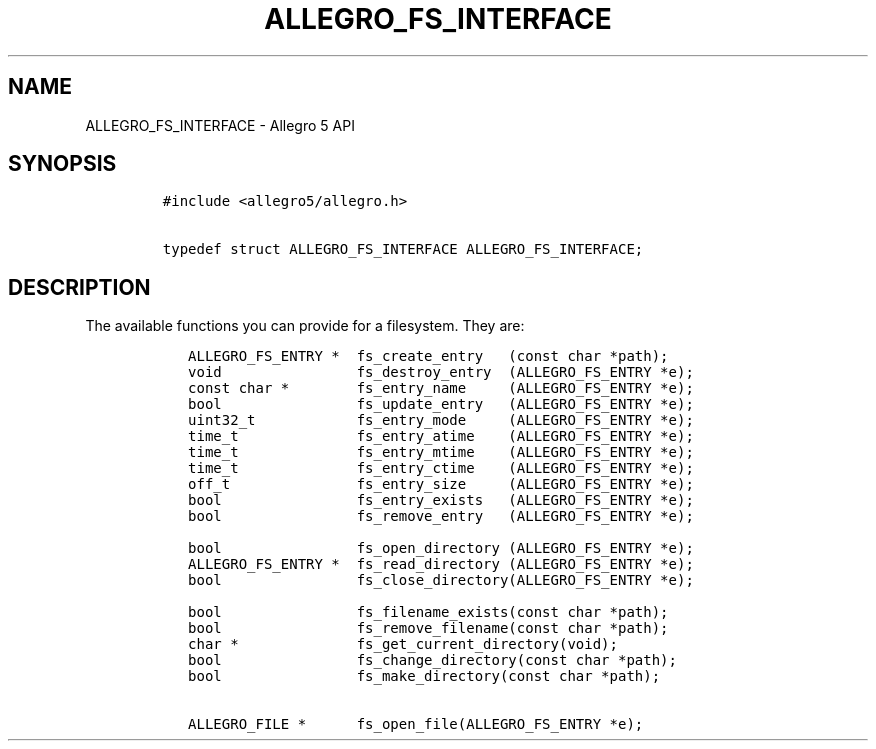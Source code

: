 .\" Automatically generated by Pandoc 3.1.3
.\"
.\" Define V font for inline verbatim, using C font in formats
.\" that render this, and otherwise B font.
.ie "\f[CB]x\f[]"x" \{\
. ftr V B
. ftr VI BI
. ftr VB B
. ftr VBI BI
.\}
.el \{\
. ftr V CR
. ftr VI CI
. ftr VB CB
. ftr VBI CBI
.\}
.TH "ALLEGRO_FS_INTERFACE" "3" "" "Allegro reference manual" ""
.hy
.SH NAME
.PP
ALLEGRO_FS_INTERFACE - Allegro 5 API
.SH SYNOPSIS
.IP
.nf
\f[C]
#include <allegro5/allegro.h>

typedef struct ALLEGRO_FS_INTERFACE ALLEGRO_FS_INTERFACE;
\f[R]
.fi
.SH DESCRIPTION
.PP
The available functions you can provide for a filesystem.
They are:
.IP
.nf
\f[C]
   ALLEGRO_FS_ENTRY *  fs_create_entry   (const char *path);
   void                fs_destroy_entry  (ALLEGRO_FS_ENTRY *e);
   const char *        fs_entry_name     (ALLEGRO_FS_ENTRY *e);
   bool                fs_update_entry   (ALLEGRO_FS_ENTRY *e);
   uint32_t            fs_entry_mode     (ALLEGRO_FS_ENTRY *e);
   time_t              fs_entry_atime    (ALLEGRO_FS_ENTRY *e);
   time_t              fs_entry_mtime    (ALLEGRO_FS_ENTRY *e);
   time_t              fs_entry_ctime    (ALLEGRO_FS_ENTRY *e);
   off_t               fs_entry_size     (ALLEGRO_FS_ENTRY *e);
   bool                fs_entry_exists   (ALLEGRO_FS_ENTRY *e);
   bool                fs_remove_entry   (ALLEGRO_FS_ENTRY *e);

   bool                fs_open_directory (ALLEGRO_FS_ENTRY *e);
   ALLEGRO_FS_ENTRY *  fs_read_directory (ALLEGRO_FS_ENTRY *e);
   bool                fs_close_directory(ALLEGRO_FS_ENTRY *e);

   bool                fs_filename_exists(const char *path);
   bool                fs_remove_filename(const char *path);
   char *              fs_get_current_directory(void);
   bool                fs_change_directory(const char *path);
   bool                fs_make_directory(const char *path);

   ALLEGRO_FILE *      fs_open_file(ALLEGRO_FS_ENTRY *e);
\f[R]
.fi
